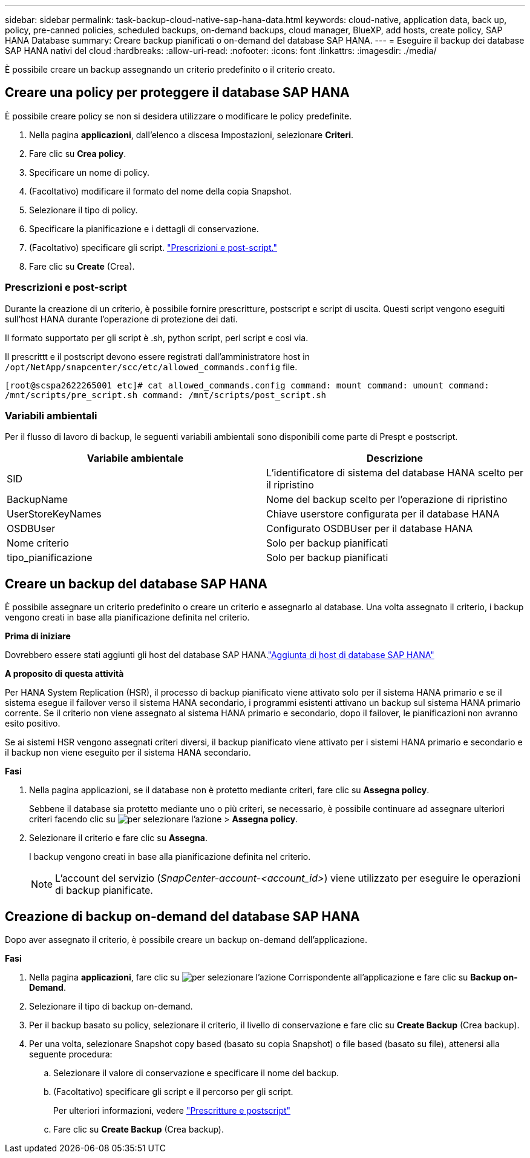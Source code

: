 ---
sidebar: sidebar 
permalink: task-backup-cloud-native-sap-hana-data.html 
keywords: cloud-native, application data, back up, policy, pre-canned policies, scheduled backups, on-demand backups, cloud manager, BlueXP, add hosts, create policy, SAP HANA Database 
summary: Creare backup pianificati o on-demand del database SAP HANA. 
---
= Eseguire il backup dei database SAP HANA nativi del cloud
:hardbreaks:
:allow-uri-read: 
:nofooter: 
:icons: font
:linkattrs: 
:imagesdir: ./media/


[role="lead"]
È possibile creare un backup assegnando un criterio predefinito o il criterio creato.



== Creare una policy per proteggere il database SAP HANA

È possibile creare policy se non si desidera utilizzare o modificare le policy predefinite.

. Nella pagina *applicazioni*, dall'elenco a discesa Impostazioni, selezionare *Criteri*.
. Fare clic su *Crea policy*.
. Specificare un nome di policy.
. (Facoltativo) modificare il formato del nome della copia Snapshot.
. Selezionare il tipo di policy.
. Specificare la pianificazione e i dettagli di conservazione.
. (Facoltativo) specificare gli script. link:task-backup-cloud-native-sap-hana-data.html#prescripts-and-postscripts["Prescrizioni e post-script."]
. Fare clic su *Create* (Crea).




=== Prescrizioni e post-script

Durante la creazione di un criterio, è possibile fornire prescritture, postscript e script di uscita. Questi script vengono eseguiti sull'host HANA durante l'operazione di protezione dei dati.

Il formato supportato per gli script è .sh, python script, perl script e così via.

Il prescrittt e il postscript devono essere registrati dall'amministratore host in `/opt/NetApp/snapcenter/scc/etc/allowed_commands.config` file.

`[root@scspa2622265001 etc]# cat allowed_commands.config
command: mount
command: umount
command: /mnt/scripts/pre_script.sh
command: /mnt/scripts/post_script.sh`



=== Variabili ambientali

Per il flusso di lavoro di backup, le seguenti variabili ambientali sono disponibili come parte di Prespt e postscript.

|===
| Variabile ambientale | Descrizione 


 a| 
SID
 a| 
L'identificatore di sistema del database HANA scelto per il ripristino



 a| 
BackupName
 a| 
Nome del backup scelto per l'operazione di ripristino



 a| 
UserStoreKeyNames
 a| 
Chiave userstore configurata per il database HANA



 a| 
OSDBUser
 a| 
Configurato OSDBUser per il database HANA



 a| 
Nome criterio
 a| 
Solo per backup pianificati



 a| 
tipo_pianificazione
 a| 
Solo per backup pianificati

|===


== Creare un backup del database SAP HANA

È possibile assegnare un criterio predefinito o creare un criterio e assegnarlo al database. Una volta assegnato il criterio, i backup vengono creati in base alla pianificazione definita nel criterio.

*Prima di iniziare*

Dovrebbero essere stati aggiunti gli host del database SAP HANA.link:task-deploy-snapcenter-plugin-for-sap-hana.html#add-sap-hana-database-hosts["Aggiunta di host di database SAP HANA"]

*A proposito di questa attività*

Per HANA System Replication (HSR), il processo di backup pianificato viene attivato solo per il sistema HANA primario e se il sistema esegue il failover verso il sistema HANA secondario, i programmi esistenti attivano un backup sul sistema HANA primario corrente. Se il criterio non viene assegnato al sistema HANA primario e secondario, dopo il failover, le pianificazioni non avranno esito positivo.

Se ai sistemi HSR vengono assegnati criteri diversi, il backup pianificato viene attivato per i sistemi HANA primario e secondario e il backup non viene eseguito per il sistema HANA secondario.

*Fasi*

. Nella pagina applicazioni, se il database non è protetto mediante criteri, fare clic su *Assegna policy*.
+
Sebbene il database sia protetto mediante uno o più criteri, se necessario, è possibile continuare ad assegnare ulteriori criteri facendo clic su image:icon-action.png["per selezionare l'azione"] > *Assegna policy*.

. Selezionare il criterio e fare clic su *Assegna*.
+
I backup vengono creati in base alla pianificazione definita nel criterio.

+

NOTE: L'account del servizio (_SnapCenter-account-<account_id>_) viene utilizzato per eseguire le operazioni di backup pianificate.





== Creazione di backup on-demand del database SAP HANA

Dopo aver assegnato il criterio, è possibile creare un backup on-demand dell'applicazione.

*Fasi*

. Nella pagina *applicazioni*, fare clic su image:icon-action.png["per selezionare l'azione"] Corrispondente all'applicazione e fare clic su *Backup on-Demand*.
. Selezionare il tipo di backup on-demand.
. Per il backup basato su policy, selezionare il criterio, il livello di conservazione e fare clic su *Create Backup* (Crea backup).
. Per una volta, selezionare Snapshot copy based (basato su copia Snapshot) o file based (basato su file), attenersi alla seguente procedura:
+
.. Selezionare il valore di conservazione e specificare il nome del backup.
.. (Facoltativo) specificare gli script e il percorso per gli script.
+
Per ulteriori informazioni, vedere link:task-backup-cloud-native-sap-hana-data.html#prescripts-and-postscripts["Prescritture e postscript"]

.. Fare clic su *Create Backup* (Crea backup).



